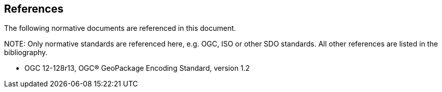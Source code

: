 [[references]]
== References

The following normative documents are referenced in this document.

.NOTE: 	Only normative standards are referenced here, e.g. OGC, ISO or other SDO standards. All other references are listed in the bibliography.

* OGC 12-128r13, OGC® GeoPackage Encoding Standard, version 1.2
